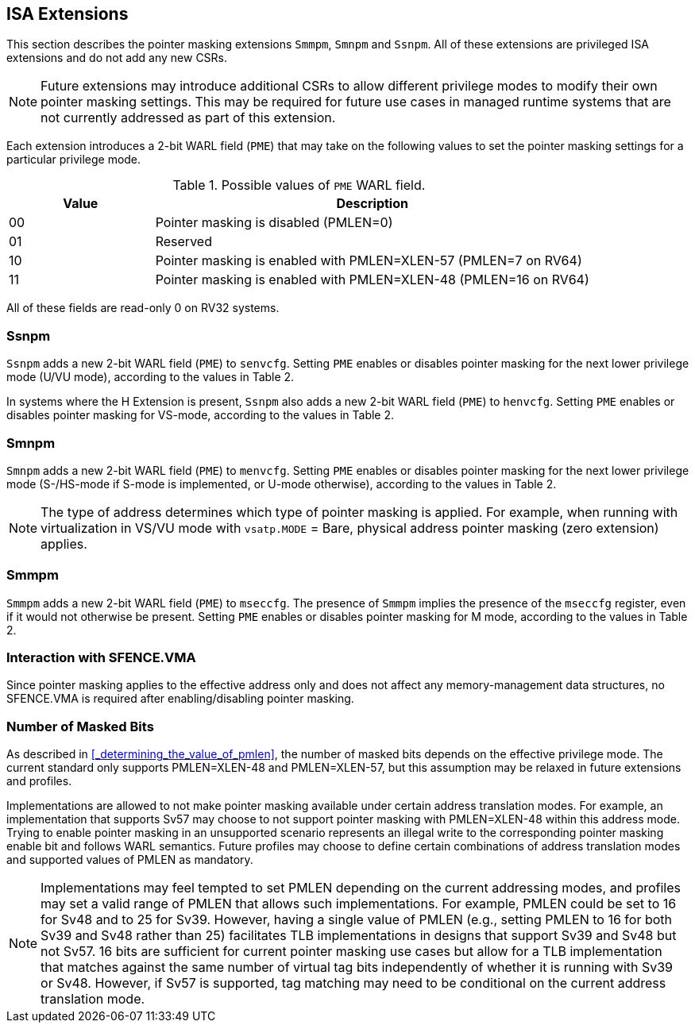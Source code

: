 == ISA Extensions

This section describes the pointer masking extensions `Smmpm`, `Smnpm` and `Ssnpm`. All of these extensions are privileged ISA extensions and do not add any new CSRs.

[NOTE]
====
Future extensions may introduce additional CSRs to allow different privilege modes to modify their own pointer masking settings. This may be required for future use cases in managed runtime systems that are not currently addressed as part of this extension.
====

Each extension introduces a 2-bit WARL field (`PME`) that may take on the following values to set the pointer masking settings for a particular privilege mode.

[%header, cols="25%,75%", options="header"]
.Possible values of `PME` WARL field.
|===
|Value|Description
|00|Pointer masking is disabled (PMLEN=0)
|01|Reserved
|10|Pointer masking is enabled with PMLEN=XLEN-57 (PMLEN=7 on RV64)
|11|Pointer masking is enabled with PMLEN=XLEN-48 (PMLEN=16 on RV64)
|===

All of these fields are read-only 0 on RV32 systems.

=== Ssnpm

`Ssnpm` adds a new 2-bit WARL field (`PME`) to `senvcfg`. Setting `PME` enables or disables pointer masking for the next lower privilege mode (U/VU mode), according to the values in Table 2.

In systems where the H Extension is present, `Ssnpm` also adds a new 2-bit WARL field (`PME`) to `henvcfg`. Setting `PME` enables or disables pointer masking for VS-mode, according to the values in Table 2.

=== Smnpm

`Smnpm` adds a new 2-bit WARL field (`PME`) to `menvcfg`. Setting `PME` enables or disables pointer masking for the next lower privilege mode (S-/HS-mode if S-mode is implemented, or U-mode otherwise), according to the values in Table 2.

[NOTE]
====
The type of address determines which type of pointer masking is applied. For example, when running with virtualization in VS/VU mode with `vsatp.MODE` = Bare, physical address pointer masking (zero extension) applies.
====

=== Smmpm

`Smmpm` adds a new 2-bit WARL field (`PME`) to `mseccfg`. The presence of `Smmpm` implies the presence of the `mseccfg` register, even if it would not otherwise be present. Setting `PME` enables or disables pointer masking for M mode, according to the values in Table 2.

=== Interaction with SFENCE.VMA

Since pointer masking applies to the effective address only and does not affect any memory-management data structures, no SFENCE.VMA is required after enabling/disabling pointer masking.

=== Number of Masked Bits

As described in <<_determining_the_value_of_pmlen>>, the number of masked bits depends on the effective privilege mode. The current standard only supports PMLEN=XLEN-48 and PMLEN=XLEN-57, but this assumption may be relaxed in future extensions and profiles.

Implementations are allowed to not make pointer masking available under certain address translation modes. For example, an implementation that supports Sv57 may choose to not support pointer masking with PMLEN=XLEN-48 within this address mode. Trying to enable pointer masking in an unsupported scenario represents an illegal write to the corresponding pointer masking enable bit and follows WARL semantics. Future profiles may choose to define certain combinations of address translation modes and supported values of PMLEN as mandatory.

[NOTE]
====
Implementations may feel tempted to set PMLEN depending on the current addressing modes, and profiles may set a valid range of PMLEN that allows such implementations. For example, PMLEN could be set to 16 for Sv48 and to 25 for Sv39. However, having a single value of PMLEN (e.g., setting PMLEN to 16 for both Sv39 and Sv48 rather than 25) facilitates TLB implementations in designs that support Sv39 and Sv48 but not Sv57. 16 bits are sufficient for current pointer masking use cases but allow for a TLB implementation that matches against the same number of virtual tag bits independently of whether it is running with Sv39 or Sv48. However, if Sv57 is supported, tag matching may need to be conditional on the current address translation mode.
====
